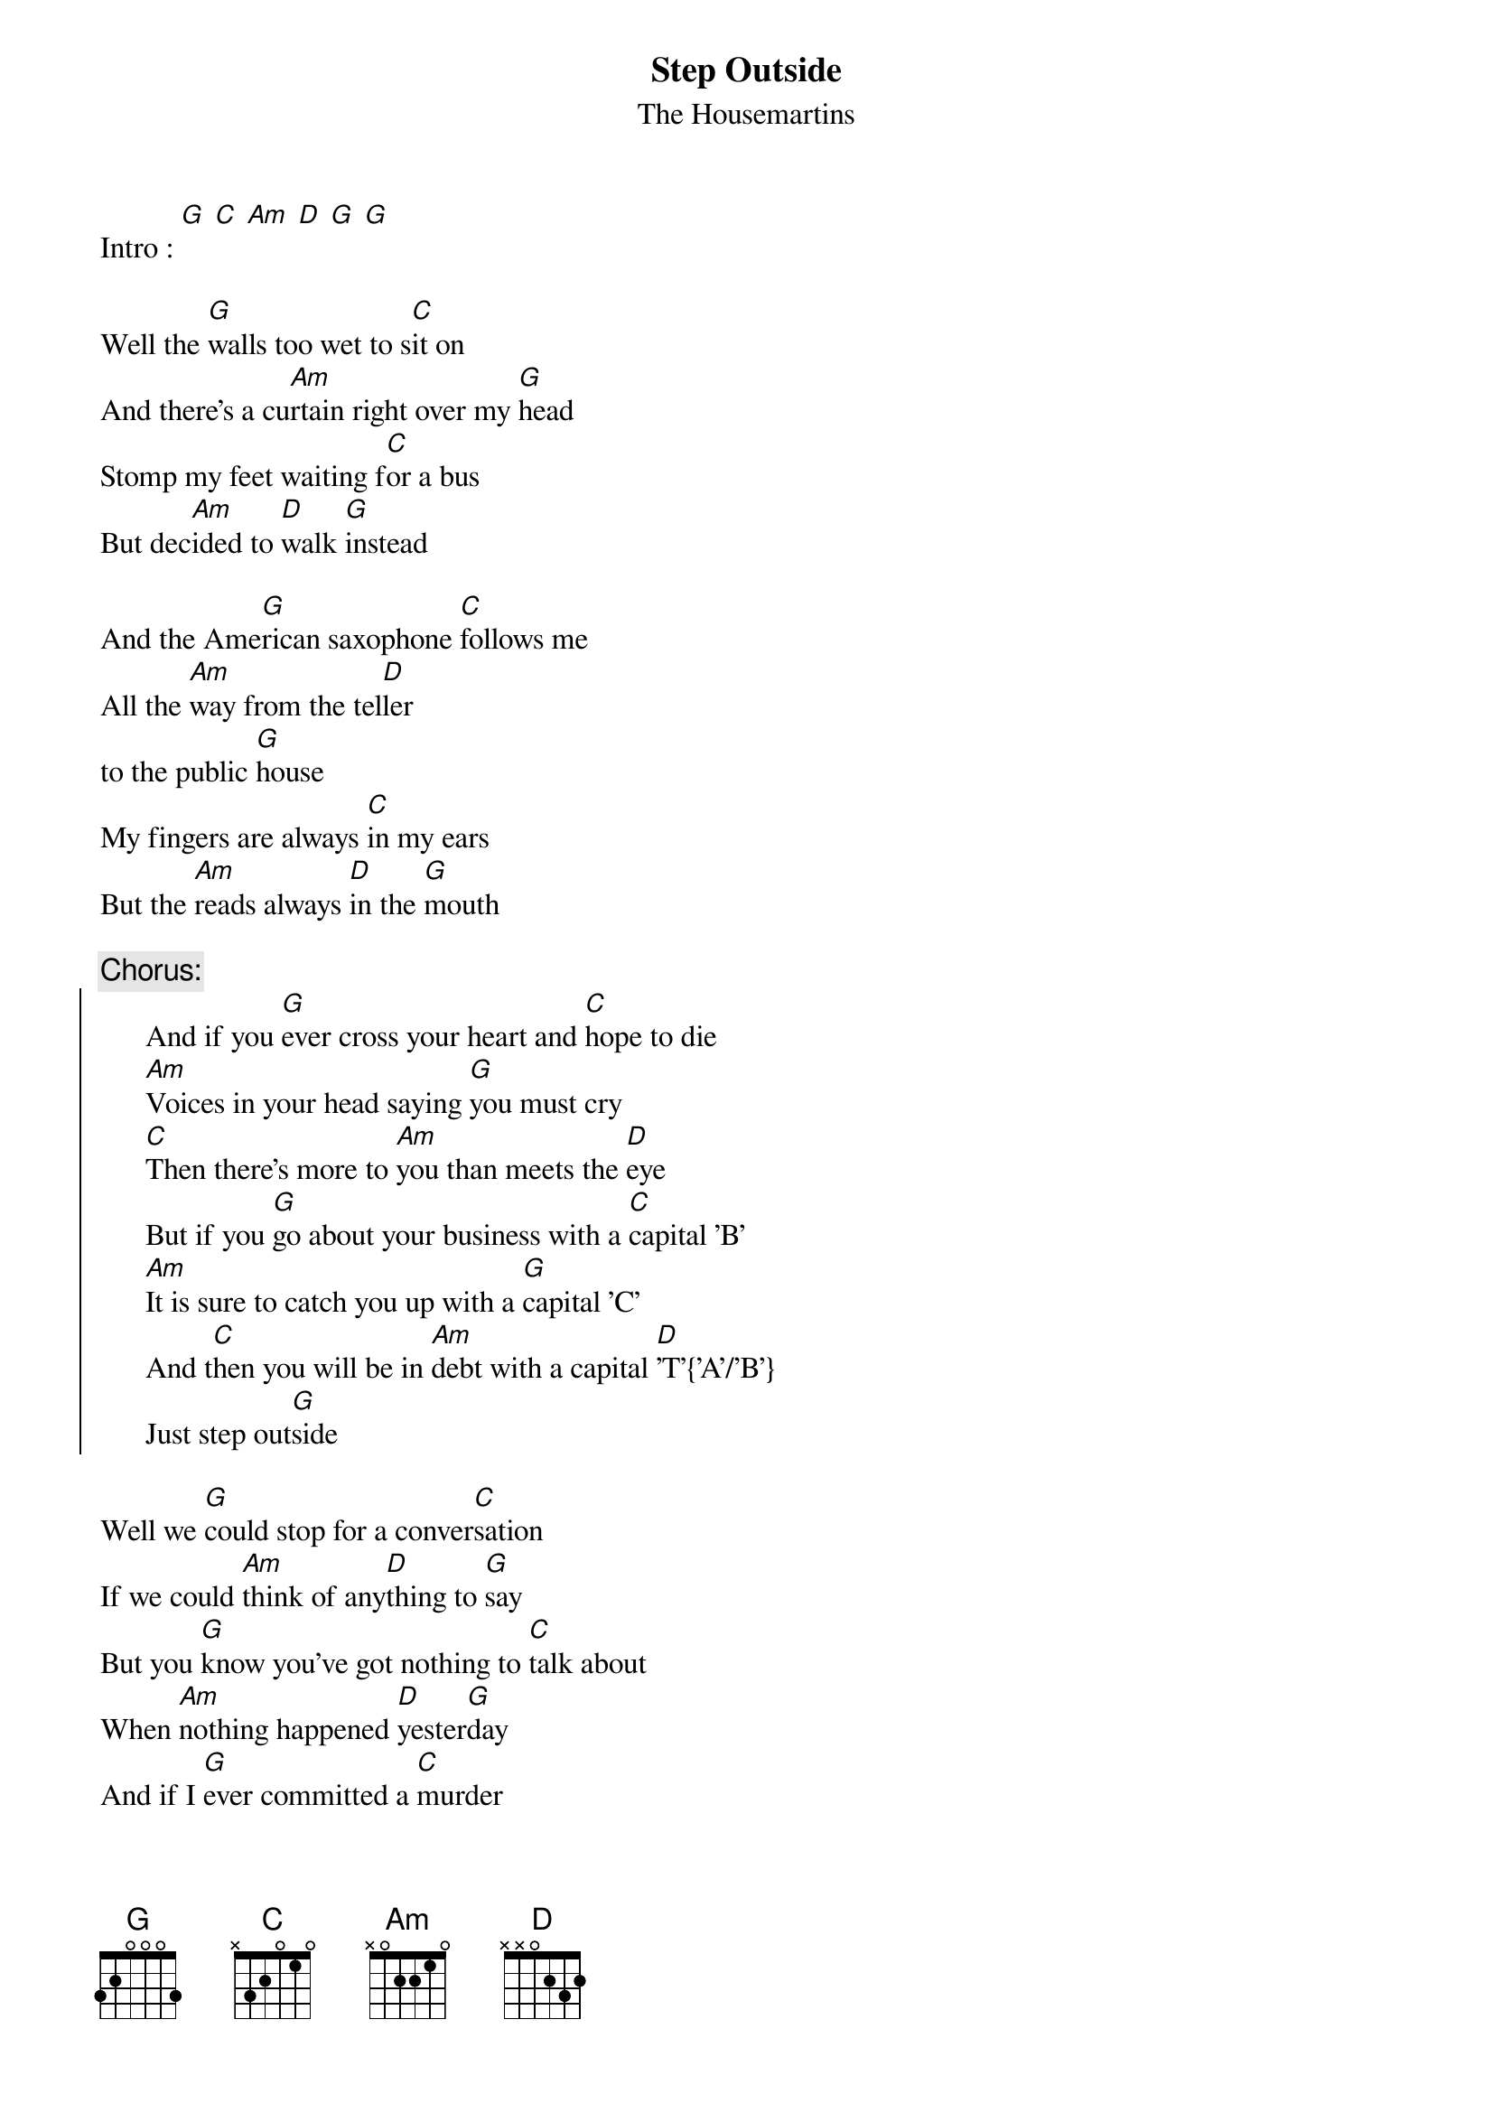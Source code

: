 # gavin@SPLinux.spl.co.za (Gavin Rifkind) 
{t:Step Outside}
{st:The Housemartins}

Intro : [G] [C] [Am] [D] [G] [G]

Well the [G]walls too wet to s[C]it on
And there's a cu[Am]rtain right over my [G]head
Stomp my feet waiting f[C]or a bus
But dec[Am]ided to [D]walk [G]instead

And the Ame[G]rican saxophone [C]follows me
All the [Am]way from the tel[D]ler
to the public [G]house
My fingers are always [C]in my ears
But the [Am]reads always [D]in the [G]mouth

{c:Chorus:}
{soc}
      And if you [G]ever cross your heart and [C]hope to die
      [Am]Voices in your head saying [G]you must cry
      [C]Then there's more to [Am]you than meets the [D]eye
      But if you [G]go about your business with a [C]capital 'B'
      [Am]It is sure to catch you up with a [G]capital 'C'
      And t[C]hen you will be in [Am]debt with a capital [D]'T'{'A'/'B'}
      Just step out[G]side
{eoc}

Well we [G]could stop for a conver[C]sation 
If we could [Am]think of any[D]thing to [G]say 
But you [G]know you've got nothing to [C]talk about
When [Am]nothing happened [D]yester[G]day
And if I [G]ever committed a [C]murder
Well I [Am]think I'd go [D]about this [G]way
Never [G]mind a rope or a [C]dagger and cloak
I could [Am]spend a week on [D]this est[G]ate

{c:Repeat chorus}

[G]What are you doing [C]tomorrow
And the [Am]day after and the [D]day after that
[G]I've some money to spend I can [C]borrow
I've [Am]become a [D]man I [G]admire

